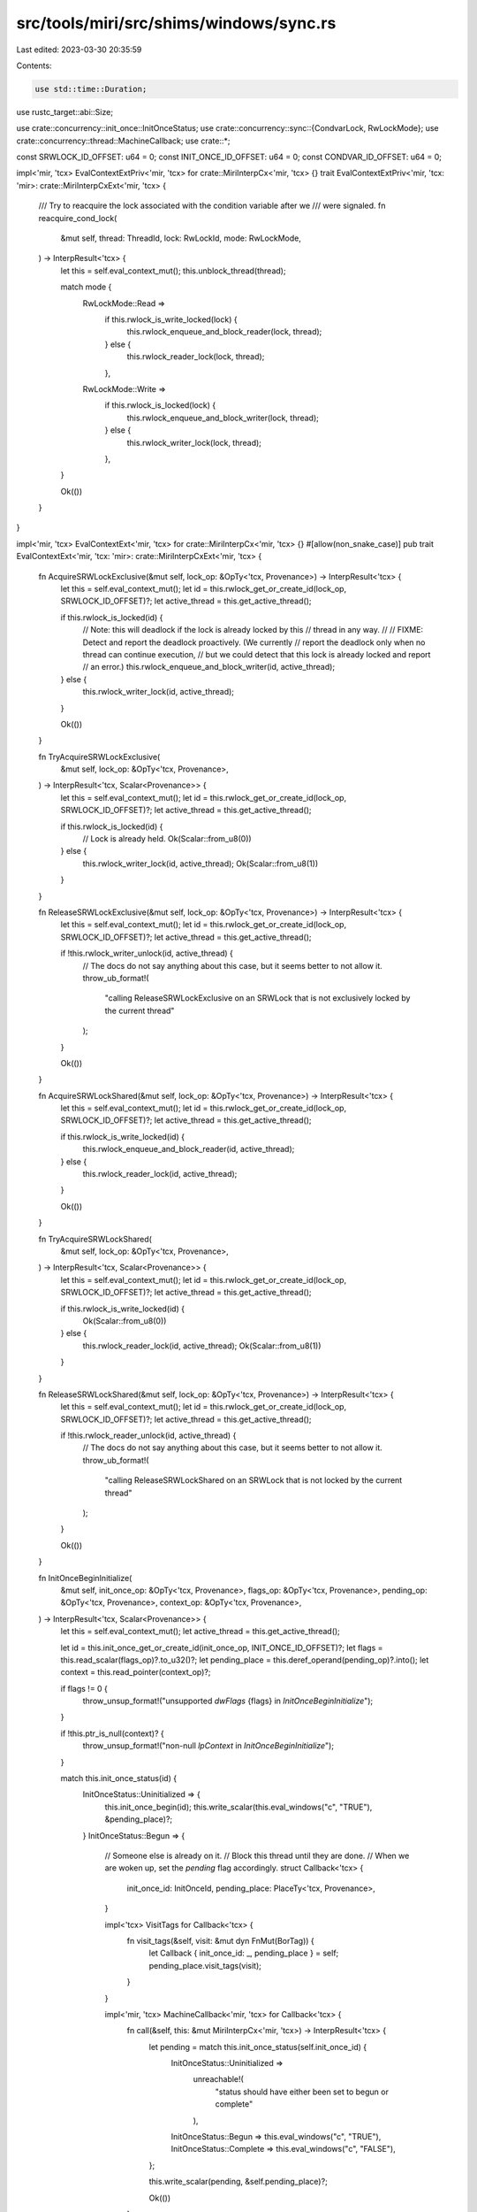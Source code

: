 src/tools/miri/src/shims/windows/sync.rs
========================================

Last edited: 2023-03-30 20:35:59

Contents:

.. code-block:: rs

    use std::time::Duration;

use rustc_target::abi::Size;

use crate::concurrency::init_once::InitOnceStatus;
use crate::concurrency::sync::{CondvarLock, RwLockMode};
use crate::concurrency::thread::MachineCallback;
use crate::*;

const SRWLOCK_ID_OFFSET: u64 = 0;
const INIT_ONCE_ID_OFFSET: u64 = 0;
const CONDVAR_ID_OFFSET: u64 = 0;

impl<'mir, 'tcx> EvalContextExtPriv<'mir, 'tcx> for crate::MiriInterpCx<'mir, 'tcx> {}
trait EvalContextExtPriv<'mir, 'tcx: 'mir>: crate::MiriInterpCxExt<'mir, 'tcx> {
    /// Try to reacquire the lock associated with the condition variable after we
    /// were signaled.
    fn reacquire_cond_lock(
        &mut self,
        thread: ThreadId,
        lock: RwLockId,
        mode: RwLockMode,
    ) -> InterpResult<'tcx> {
        let this = self.eval_context_mut();
        this.unblock_thread(thread);

        match mode {
            RwLockMode::Read =>
                if this.rwlock_is_write_locked(lock) {
                    this.rwlock_enqueue_and_block_reader(lock, thread);
                } else {
                    this.rwlock_reader_lock(lock, thread);
                },
            RwLockMode::Write =>
                if this.rwlock_is_locked(lock) {
                    this.rwlock_enqueue_and_block_writer(lock, thread);
                } else {
                    this.rwlock_writer_lock(lock, thread);
                },
        }

        Ok(())
    }
}

impl<'mir, 'tcx> EvalContextExt<'mir, 'tcx> for crate::MiriInterpCx<'mir, 'tcx> {}
#[allow(non_snake_case)]
pub trait EvalContextExt<'mir, 'tcx: 'mir>: crate::MiriInterpCxExt<'mir, 'tcx> {
    fn AcquireSRWLockExclusive(&mut self, lock_op: &OpTy<'tcx, Provenance>) -> InterpResult<'tcx> {
        let this = self.eval_context_mut();
        let id = this.rwlock_get_or_create_id(lock_op, SRWLOCK_ID_OFFSET)?;
        let active_thread = this.get_active_thread();

        if this.rwlock_is_locked(id) {
            // Note: this will deadlock if the lock is already locked by this
            // thread in any way.
            //
            // FIXME: Detect and report the deadlock proactively. (We currently
            // report the deadlock only when no thread can continue execution,
            // but we could detect that this lock is already locked and report
            // an error.)
            this.rwlock_enqueue_and_block_writer(id, active_thread);
        } else {
            this.rwlock_writer_lock(id, active_thread);
        }

        Ok(())
    }

    fn TryAcquireSRWLockExclusive(
        &mut self,
        lock_op: &OpTy<'tcx, Provenance>,
    ) -> InterpResult<'tcx, Scalar<Provenance>> {
        let this = self.eval_context_mut();
        let id = this.rwlock_get_or_create_id(lock_op, SRWLOCK_ID_OFFSET)?;
        let active_thread = this.get_active_thread();

        if this.rwlock_is_locked(id) {
            // Lock is already held.
            Ok(Scalar::from_u8(0))
        } else {
            this.rwlock_writer_lock(id, active_thread);
            Ok(Scalar::from_u8(1))
        }
    }

    fn ReleaseSRWLockExclusive(&mut self, lock_op: &OpTy<'tcx, Provenance>) -> InterpResult<'tcx> {
        let this = self.eval_context_mut();
        let id = this.rwlock_get_or_create_id(lock_op, SRWLOCK_ID_OFFSET)?;
        let active_thread = this.get_active_thread();

        if !this.rwlock_writer_unlock(id, active_thread) {
            // The docs do not say anything about this case, but it seems better to not allow it.
            throw_ub_format!(
                "calling ReleaseSRWLockExclusive on an SRWLock that is not exclusively locked by the current thread"
            );
        }

        Ok(())
    }

    fn AcquireSRWLockShared(&mut self, lock_op: &OpTy<'tcx, Provenance>) -> InterpResult<'tcx> {
        let this = self.eval_context_mut();
        let id = this.rwlock_get_or_create_id(lock_op, SRWLOCK_ID_OFFSET)?;
        let active_thread = this.get_active_thread();

        if this.rwlock_is_write_locked(id) {
            this.rwlock_enqueue_and_block_reader(id, active_thread);
        } else {
            this.rwlock_reader_lock(id, active_thread);
        }

        Ok(())
    }

    fn TryAcquireSRWLockShared(
        &mut self,
        lock_op: &OpTy<'tcx, Provenance>,
    ) -> InterpResult<'tcx, Scalar<Provenance>> {
        let this = self.eval_context_mut();
        let id = this.rwlock_get_or_create_id(lock_op, SRWLOCK_ID_OFFSET)?;
        let active_thread = this.get_active_thread();

        if this.rwlock_is_write_locked(id) {
            Ok(Scalar::from_u8(0))
        } else {
            this.rwlock_reader_lock(id, active_thread);
            Ok(Scalar::from_u8(1))
        }
    }

    fn ReleaseSRWLockShared(&mut self, lock_op: &OpTy<'tcx, Provenance>) -> InterpResult<'tcx> {
        let this = self.eval_context_mut();
        let id = this.rwlock_get_or_create_id(lock_op, SRWLOCK_ID_OFFSET)?;
        let active_thread = this.get_active_thread();

        if !this.rwlock_reader_unlock(id, active_thread) {
            // The docs do not say anything about this case, but it seems better to not allow it.
            throw_ub_format!(
                "calling ReleaseSRWLockShared on an SRWLock that is not locked by the current thread"
            );
        }

        Ok(())
    }

    fn InitOnceBeginInitialize(
        &mut self,
        init_once_op: &OpTy<'tcx, Provenance>,
        flags_op: &OpTy<'tcx, Provenance>,
        pending_op: &OpTy<'tcx, Provenance>,
        context_op: &OpTy<'tcx, Provenance>,
    ) -> InterpResult<'tcx, Scalar<Provenance>> {
        let this = self.eval_context_mut();
        let active_thread = this.get_active_thread();

        let id = this.init_once_get_or_create_id(init_once_op, INIT_ONCE_ID_OFFSET)?;
        let flags = this.read_scalar(flags_op)?.to_u32()?;
        let pending_place = this.deref_operand(pending_op)?.into();
        let context = this.read_pointer(context_op)?;

        if flags != 0 {
            throw_unsup_format!("unsupported `dwFlags` {flags} in `InitOnceBeginInitialize`");
        }

        if !this.ptr_is_null(context)? {
            throw_unsup_format!("non-null `lpContext` in `InitOnceBeginInitialize`");
        }

        match this.init_once_status(id) {
            InitOnceStatus::Uninitialized => {
                this.init_once_begin(id);
                this.write_scalar(this.eval_windows("c", "TRUE"), &pending_place)?;
            }
            InitOnceStatus::Begun => {
                // Someone else is already on it.
                // Block this thread until they are done.
                // When we are woken up, set the `pending` flag accordingly.
                struct Callback<'tcx> {
                    init_once_id: InitOnceId,
                    pending_place: PlaceTy<'tcx, Provenance>,
                }

                impl<'tcx> VisitTags for Callback<'tcx> {
                    fn visit_tags(&self, visit: &mut dyn FnMut(BorTag)) {
                        let Callback { init_once_id: _, pending_place } = self;
                        pending_place.visit_tags(visit);
                    }
                }

                impl<'mir, 'tcx> MachineCallback<'mir, 'tcx> for Callback<'tcx> {
                    fn call(&self, this: &mut MiriInterpCx<'mir, 'tcx>) -> InterpResult<'tcx> {
                        let pending = match this.init_once_status(self.init_once_id) {
                            InitOnceStatus::Uninitialized =>
                                unreachable!(
                                    "status should have either been set to begun or complete"
                                ),
                            InitOnceStatus::Begun => this.eval_windows("c", "TRUE"),
                            InitOnceStatus::Complete => this.eval_windows("c", "FALSE"),
                        };

                        this.write_scalar(pending, &self.pending_place)?;

                        Ok(())
                    }
                }

                this.init_once_enqueue_and_block(
                    id,
                    active_thread,
                    Box::new(Callback { init_once_id: id, pending_place }),
                )
            }
            InitOnceStatus::Complete => {
                this.init_once_observe_completed(id);
                this.write_scalar(this.eval_windows("c", "FALSE"), &pending_place)?;
            }
        }

        // This always succeeds (even if the thread is blocked, we will succeed if we ever unblock).
        Ok(this.eval_windows("c", "TRUE"))
    }

    fn InitOnceComplete(
        &mut self,
        init_once_op: &OpTy<'tcx, Provenance>,
        flags_op: &OpTy<'tcx, Provenance>,
        context_op: &OpTy<'tcx, Provenance>,
    ) -> InterpResult<'tcx, Scalar<Provenance>> {
        let this = self.eval_context_mut();

        let id = this.init_once_get_or_create_id(init_once_op, INIT_ONCE_ID_OFFSET)?;
        let flags = this.read_scalar(flags_op)?.to_u32()?;
        let context = this.read_pointer(context_op)?;

        let success = if flags == 0 {
            true
        } else if flags == this.eval_windows_u32("c", "INIT_ONCE_INIT_FAILED") {
            false
        } else {
            throw_unsup_format!("unsupported `dwFlags` {flags} in `InitOnceBeginInitialize`");
        };

        if !this.ptr_is_null(context)? {
            throw_unsup_format!("non-null `lpContext` in `InitOnceBeginInitialize`");
        }

        if this.init_once_status(id) != InitOnceStatus::Begun {
            // The docs do not say anything about this case, but it seems better to not allow it.
            throw_ub_format!(
                "calling InitOnceComplete on a one time initialization that has not begun or is already completed"
            );
        }

        if success {
            this.init_once_complete(id)?;
        } else {
            this.init_once_fail(id)?;
        }

        Ok(this.eval_windows("c", "TRUE"))
    }

    fn WaitOnAddress(
        &mut self,
        ptr_op: &OpTy<'tcx, Provenance>,
        compare_op: &OpTy<'tcx, Provenance>,
        size_op: &OpTy<'tcx, Provenance>,
        timeout_op: &OpTy<'tcx, Provenance>,
        dest: &PlaceTy<'tcx, Provenance>,
    ) -> InterpResult<'tcx> {
        let this = self.eval_context_mut();

        let ptr = this.read_pointer(ptr_op)?;
        let compare = this.read_pointer(compare_op)?;
        let size = this.read_machine_usize(size_op)?;
        let timeout_ms = this.read_scalar(timeout_op)?.to_u32()?;

        let thread = this.get_active_thread();
        let addr = ptr.addr().bytes();

        if size > 8 || !size.is_power_of_two() {
            let invalid_param = this.eval_windows("c", "ERROR_INVALID_PARAMETER");
            this.set_last_error(invalid_param)?;
            this.write_scalar(Scalar::from_i32(0), dest)?;
            return Ok(());
        };
        let size = Size::from_bytes(size);

        let timeout_time = if timeout_ms == this.eval_windows_u32("c", "INFINITE") {
            None
        } else {
            let duration = Duration::from_millis(timeout_ms.into());
            Some(Time::Monotonic(this.machine.clock.now().checked_add(duration).unwrap()))
        };

        // See the Linux futex implementation for why this fence exists.
        this.atomic_fence(AtomicFenceOrd::SeqCst)?;

        let layout = this.machine.layouts.uint(size).unwrap();
        let futex_val = this
            .read_scalar_atomic(&MPlaceTy::from_aligned_ptr(ptr, layout), AtomicReadOrd::Relaxed)?;
        let compare_val = this.read_scalar(&MPlaceTy::from_aligned_ptr(compare, layout).into())?;

        if futex_val == compare_val {
            // If the values are the same, we have to block.
            this.block_thread(thread);
            this.futex_wait(addr, thread, u32::MAX);

            if let Some(timeout_time) = timeout_time {
                struct Callback<'tcx> {
                    thread: ThreadId,
                    addr: u64,
                    dest: PlaceTy<'tcx, Provenance>,
                }

                impl<'tcx> VisitTags for Callback<'tcx> {
                    fn visit_tags(&self, visit: &mut dyn FnMut(BorTag)) {
                        let Callback { thread: _, addr: _, dest } = self;
                        dest.visit_tags(visit);
                    }
                }

                impl<'mir, 'tcx: 'mir> MachineCallback<'mir, 'tcx> for Callback<'tcx> {
                    fn call(&self, this: &mut MiriInterpCx<'mir, 'tcx>) -> InterpResult<'tcx> {
                        this.unblock_thread(self.thread);
                        this.futex_remove_waiter(self.addr, self.thread);
                        let error_timeout = this.eval_windows("c", "ERROR_TIMEOUT");
                        this.set_last_error(error_timeout)?;
                        this.write_scalar(Scalar::from_i32(0), &self.dest)?;

                        Ok(())
                    }
                }

                this.register_timeout_callback(
                    thread,
                    timeout_time,
                    Box::new(Callback { thread, addr, dest: dest.clone() }),
                );
            }
        }

        this.write_scalar(Scalar::from_i32(1), dest)?;

        Ok(())
    }

    fn WakeByAddressSingle(&mut self, ptr_op: &OpTy<'tcx, Provenance>) -> InterpResult<'tcx> {
        let this = self.eval_context_mut();

        let ptr = this.read_pointer(ptr_op)?;

        // See the Linux futex implementation for why this fence exists.
        this.atomic_fence(AtomicFenceOrd::SeqCst)?;

        if let Some(thread) = this.futex_wake(ptr.addr().bytes(), u32::MAX) {
            this.unblock_thread(thread);
            this.unregister_timeout_callback_if_exists(thread);
        }

        Ok(())
    }

    fn SleepConditionVariableSRW(
        &mut self,
        condvar_op: &OpTy<'tcx, Provenance>,
        lock_op: &OpTy<'tcx, Provenance>,
        timeout_op: &OpTy<'tcx, Provenance>,
        flags_op: &OpTy<'tcx, Provenance>,
        dest: &PlaceTy<'tcx, Provenance>,
    ) -> InterpResult<'tcx, Scalar<Provenance>> {
        let this = self.eval_context_mut();

        let condvar_id = this.condvar_get_or_create_id(condvar_op, CONDVAR_ID_OFFSET)?;
        let lock_id = this.rwlock_get_or_create_id(lock_op, SRWLOCK_ID_OFFSET)?;
        let timeout_ms = this.read_scalar(timeout_op)?.to_u32()?;
        let flags = this.read_scalar(flags_op)?.to_u32()?;

        let timeout_time = if timeout_ms == this.eval_windows_u32("c", "INFINITE") {
            None
        } else {
            let duration = Duration::from_millis(timeout_ms.into());
            Some(this.machine.clock.now().checked_add(duration).unwrap())
        };

        let shared_mode = 0x1; // CONDITION_VARIABLE_LOCKMODE_SHARED is not in std
        let mode = if flags == 0 {
            RwLockMode::Write
        } else if flags == shared_mode {
            RwLockMode::Read
        } else {
            throw_unsup_format!("unsupported `Flags` {flags} in `SleepConditionVariableSRW`");
        };

        let active_thread = this.get_active_thread();

        let was_locked = match mode {
            RwLockMode::Read => this.rwlock_reader_unlock(lock_id, active_thread),
            RwLockMode::Write => this.rwlock_writer_unlock(lock_id, active_thread),
        };

        if !was_locked {
            throw_ub_format!(
                "calling SleepConditionVariableSRW with an SRWLock that is not locked by the current thread"
            );
        }

        this.block_thread(active_thread);
        this.condvar_wait(condvar_id, active_thread, CondvarLock::RwLock { id: lock_id, mode });

        if let Some(timeout_time) = timeout_time {
            struct Callback<'tcx> {
                thread: ThreadId,
                condvar_id: CondvarId,
                lock_id: RwLockId,
                mode: RwLockMode,
                dest: PlaceTy<'tcx, Provenance>,
            }

            impl<'tcx> VisitTags for Callback<'tcx> {
                fn visit_tags(&self, visit: &mut dyn FnMut(BorTag)) {
                    let Callback { thread: _, condvar_id: _, lock_id: _, mode: _, dest } = self;
                    dest.visit_tags(visit);
                }
            }

            impl<'mir, 'tcx: 'mir> MachineCallback<'mir, 'tcx> for Callback<'tcx> {
                fn call(&self, this: &mut MiriInterpCx<'mir, 'tcx>) -> InterpResult<'tcx> {
                    this.reacquire_cond_lock(self.thread, self.lock_id, self.mode)?;

                    this.condvar_remove_waiter(self.condvar_id, self.thread);

                    let error_timeout = this.eval_windows("c", "ERROR_TIMEOUT");
                    this.set_last_error(error_timeout)?;
                    this.write_scalar(this.eval_windows("c", "FALSE"), &self.dest)?;
                    Ok(())
                }
            }

            this.register_timeout_callback(
                active_thread,
                Time::Monotonic(timeout_time),
                Box::new(Callback {
                    thread: active_thread,
                    condvar_id,
                    lock_id,
                    mode,
                    dest: dest.clone(),
                }),
            );
        }

        Ok(this.eval_windows("c", "TRUE"))
    }

    fn WakeConditionVariable(&mut self, condvar_op: &OpTy<'tcx, Provenance>) -> InterpResult<'tcx> {
        let this = self.eval_context_mut();
        let condvar_id = this.condvar_get_or_create_id(condvar_op, CONDVAR_ID_OFFSET)?;

        if let Some((thread, lock)) = this.condvar_signal(condvar_id) {
            if let CondvarLock::RwLock { id, mode } = lock {
                this.reacquire_cond_lock(thread, id, mode)?;
                this.unregister_timeout_callback_if_exists(thread);
            } else {
                panic!("mutexes should not exist on windows");
            }
        }

        Ok(())
    }

    fn WakeAllConditionVariable(
        &mut self,
        condvar_op: &OpTy<'tcx, Provenance>,
    ) -> InterpResult<'tcx> {
        let this = self.eval_context_mut();
        let condvar_id = this.condvar_get_or_create_id(condvar_op, CONDVAR_ID_OFFSET)?;

        while let Some((thread, lock)) = this.condvar_signal(condvar_id) {
            if let CondvarLock::RwLock { id, mode } = lock {
                this.reacquire_cond_lock(thread, id, mode)?;
                this.unregister_timeout_callback_if_exists(thread);
            } else {
                panic!("mutexes should not exist on windows");
            }
        }

        Ok(())
    }
}


